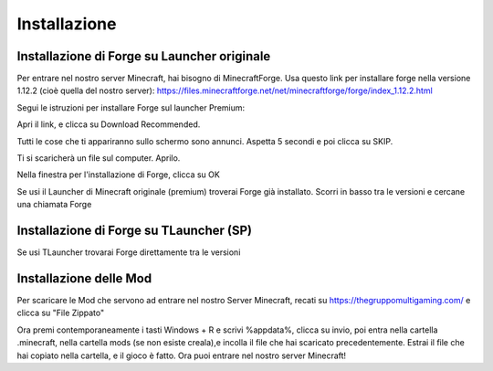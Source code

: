 Installazione
=====

..  Forge:

Installazione di Forge su Launcher originale
------------

Per entrare nel nostro server Minecraft, hai bisogno di MinecraftForge.
Usa questo link per installare forge nella versione 1.12.2 (cioè quella del nostro server):
https://files.minecraftforge.net/net/minecraftforge/forge/index_1.12.2.html

Segui le istruzioni per installare Forge sul launcher Premium:

Apri il link, e clicca su Download Recommended.

.. image:: https://thegruppomultigaming.com/img/1.png
  :width: 600
  :alt: Download Recommended

Tutti le cose che ti appariranno sullo schermo sono annunci. Aspetta 5 secondi e poi clicca su SKIP.

.. image:: https://thegruppomultigaming.com/img/2.png
  :width: 600
  :alt: Adfocus skip

Ti si scaricherà un file sul computer. Aprilo.

.. image:: https://thegruppomultigaming.com/img/3.png
  :width: 250
  :alt: Apri il file

Nella finestra per l'installazione di Forge, clicca su OK

.. image:: https://thegruppomultigaming.com/img/4.png
  :width: 400
  :alt: Installa
  
Se usi il Launcher di Minecraft originale (premium) troverai Forge già installato. Scorri in basso tra le versioni e cercane una chiamata Forge

.. image:: https://thegruppomultigaming.com/img/5.png
  :width: 600
  :alt: Launcher normale

Installazione di Forge su TLauncher (SP)
------------

Se usi TLauncher trovarai Forge direttamente tra le versioni

.. image:: https://thegruppomultigaming.com/img/6.png
  :width: 600
  :alt: TLauncher

Installazione delle Mod
----------------

Per scaricare le Mod che servono ad entrare nel nostro Server Minecraft, recati su https://thegruppomultigaming.com/ e clicca su "File Zippato"

.. image:: https://thegruppomultigaming.com/img/7.png
  :width: 600
  :alt: Scarica le Mod
  
Ora premi contemporaneamente i tasti Windows + R e scrivi %appdata%, clicca su invio, poi entra nella cartella .minecraft, nella cartella mods (se non esiste creala),e incolla il file che hai scaricato precedentemente.
Estrai il file che hai copiato nella cartella, e il gioco è fatto. Ora puoi entrare nel nostro server Minecraft!
